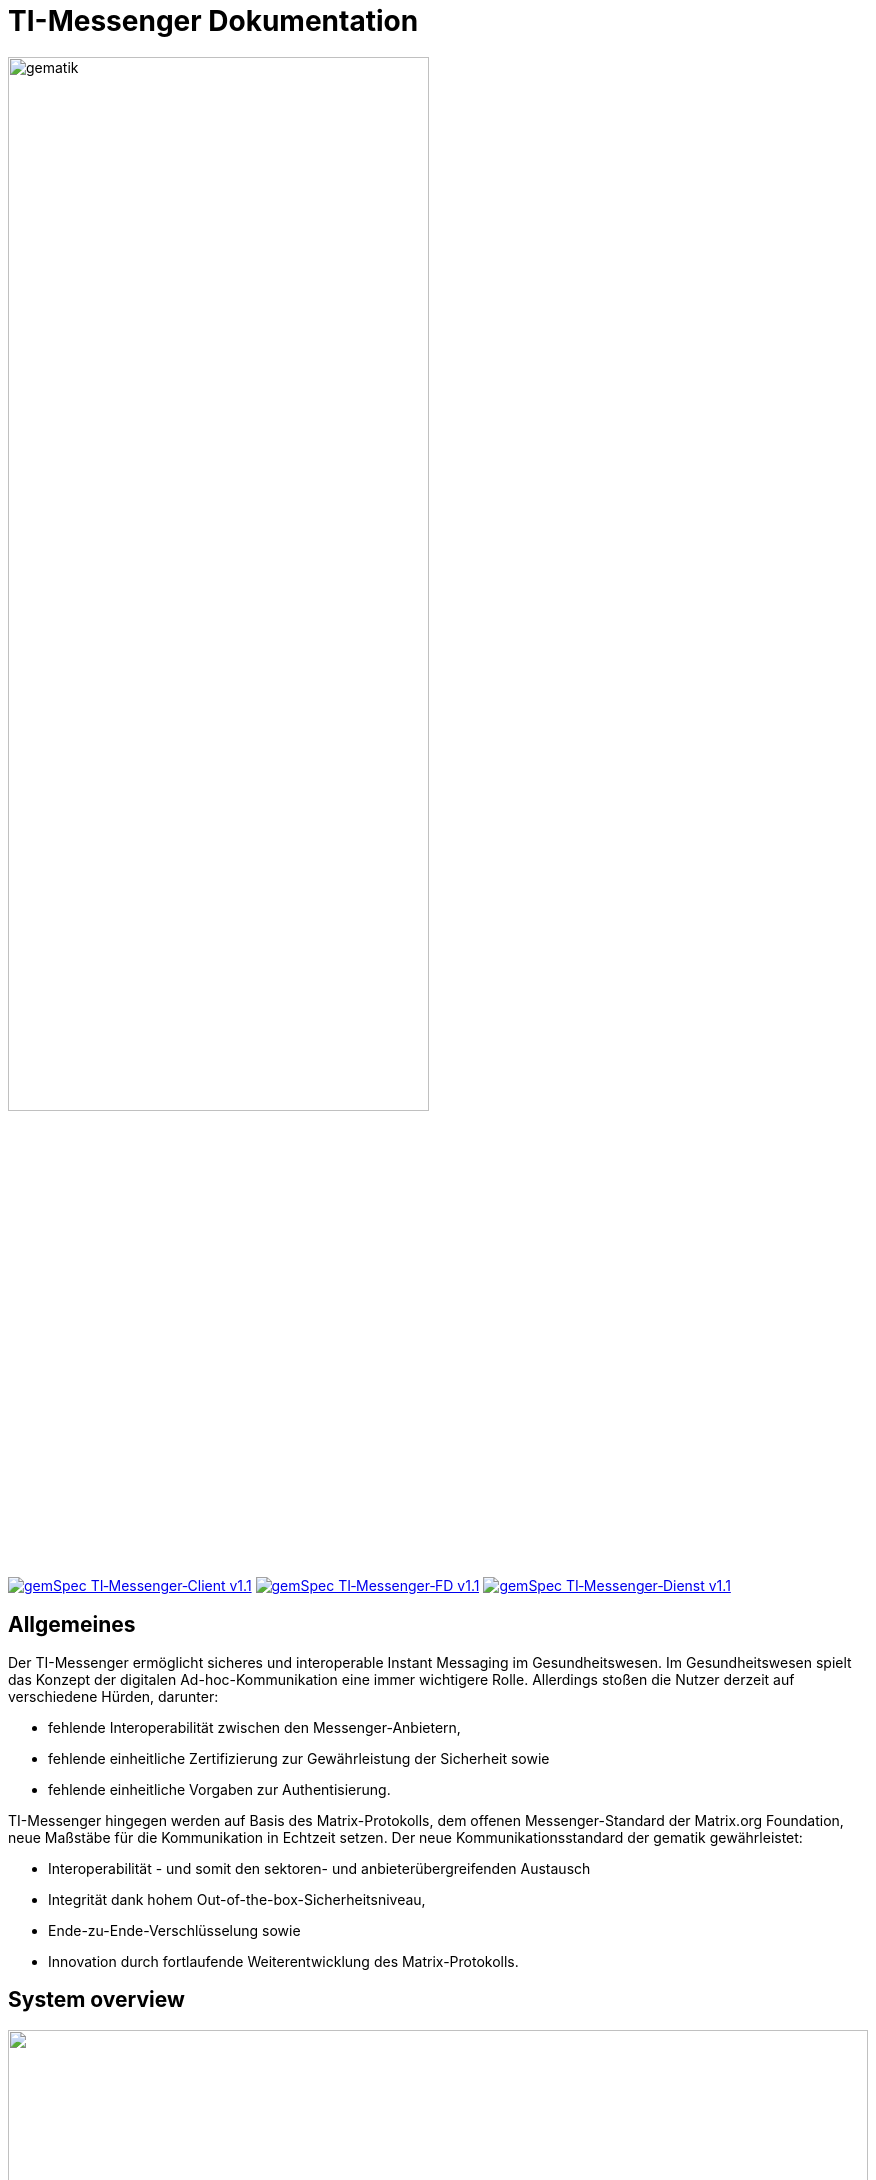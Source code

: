 :imagesdir: /images/
= TI-Messenger Dokumentation

image::gematik_logo.svg[gematik,width="70%"]

image:https://img.shields.io/badge/gemSpec TI&hyphen;Messenger&hyphen;Client-v1.1.0-blue[link="https://fachportal.gematik.de/fachportal-import/files/gemSpec_TI-Messenger-Client_V1.1.0.pdf"]
image:https://img.shields.io/badge/gemSpec TI&hyphen;Messenger&hyphen;FD-v1.1.0-blue[link="https://fachportal.gematik.de/fachportal-import/files/gemSpec_TI-Messenger-FD_V1.1.0.pdf"]
image:https://img.shields.io/badge/gemSpec TI&hyphen;Messenger&hyphen;Dienst-v1.1.0-blue[link="https://fachportal.gematik.de/fachportal-import/files/gemSpec_TI-Messenger-Dienst_V1.1.0.pdf"]

== Allgemeines

Der TI-Messenger ermöglicht sicheres und interoperable Instant Messaging im Gesundheitswesen.
Im Gesundheitswesen spielt das Konzept der digitalen Ad-hoc-Kommunikation eine immer wichtigere Rolle. Allerdings stoßen die Nutzer derzeit auf verschiedene Hürden, darunter:

- fehlende Interoperabilität zwischen den Messenger-Anbietern,
- fehlende einheitliche Zertifizierung zur Gewährleistung der Sicherheit sowie
- fehlende einheitliche Vorgaben zur Authentisierung.

TI-Messenger hingegen werden auf Basis des Matrix-Protokolls, dem offenen Messenger-Standard der Matrix.org Foundation, neue Maßstäbe für die Kommunikation in Echtzeit setzen. Der neue Kommunikationsstandard der gematik gewährleistet:

- Interoperabilität - und somit den sektoren- und anbieterübergreifenden Austausch
- Integrität dank hohem Out-of-the-box-Sicherheitsniveau,
- Ende-zu-Ende-Verschlüsselung sowie
- Innovation durch fortlaufende Weiterentwicklung des Matrix-Protokolls.

== System overview

++++
<p align="left">
  <img width="100%" src=/images/System_overview.png>
</p>
++++

== Folder structure

    TI-Messenger-API
    ├─ github
	   │   └──── workflows
    ├─ src
    │   ├──── fhir
    │   ├──── openapi
    │   └──── plantuml
    ├── README.md
    └── ReleaseNotes.md




== License
Copyright (c) 2022 gematik GmbH

Licensed under the Apache License, Version 2.0 (the "License");
you may not use this file except in compliance with the License.
You may obtain a copy of the License at

http://www.apache.org/licenses/LICENSE-2.0

Unless required by applicable law or agreed to in writing, software
distributed under the License is distributed on an "AS IS" BASIS,
WITHOUT WARRANTIES OR CONDITIONS OF ANY KIND, either express or implied.
See the License for the specific language governing permissions and
limitations under the License.
